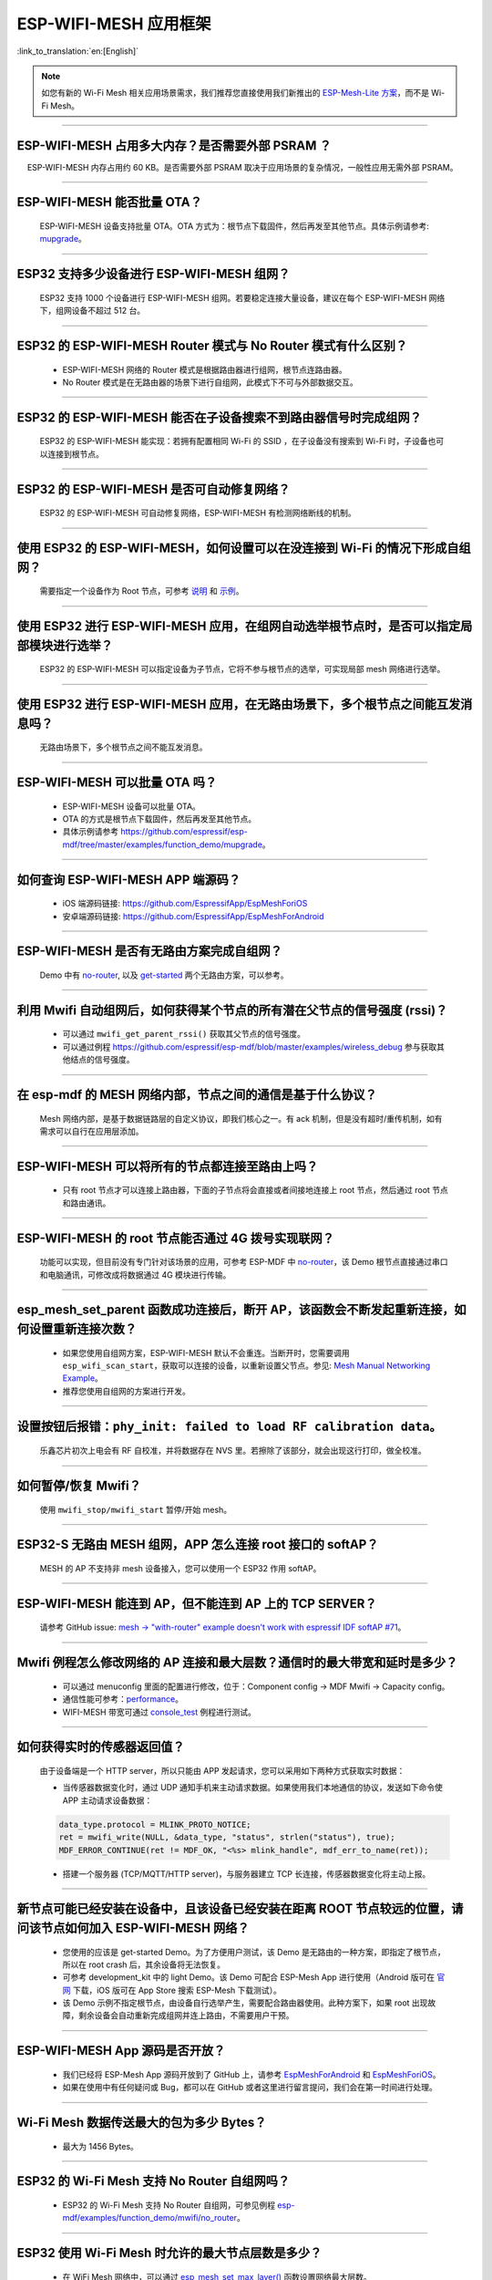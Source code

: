 ESP-WIFI-MESH 应用框架
========================

:link_to_translation:`en:[English]`

.. raw:: html

   <style>
   body {counter-reset: h2}
     h2 {counter-reset: h3}
     h2:before {counter-increment: h2; content: counter(h2) ". "}
     h3:before {counter-increment: h3; content: counter(h2) "." counter(h3) ". "}
     h2.nocount:before, h3.nocount:before, { content: ""; counter-increment: none }
   </style>

.. note::

  如您有新的 Wi-Fi Mesh 相关应用场景需求，我们推荐您直接使用我们新推出的 `ESP-Mesh-Lite 方案 <https://github.com/espressif/esp-mesh-lite>`__，而不是 Wi-Fi Mesh。

--------------

ESP-WIFI-MESH 占用多大内存？是否需要外部 PSRAM ？
-----------------------------------------------------

  ESP-WIFI-MESH 内存占用约 60 KB。是否需要外部 PSRAM 取决于应用场景的复杂情况，一般性应用无需外部 PSRAM。

--------------

ESP-WIFI-MESH 能否批量 OTA？
---------------------------------

  ESP-WIFI-MESH 设备支持批量 OTA。OTA ⽅式为：根节点下载固件，然后再发至其他节点。具体示例请参考: `mupgrade <https://github.com/espressif/esp-mdf/tree/master/examples/function_demo/mupgrade>`__。

--------------

ESP32 支持多少设备进行 ESP-WIFI-MESH 组网？
--------------------------------------------------------

  ESP32 支持 1000 个设备进行 ESP-WIFI-MESH 组网。若要稳定连接大量设备，建议在每个 ESP-WIFI-MESH 网络下，组网设备不超过 512 台。

--------------

ESP32 的 ESP-WIFI-MESH Router 模式与 No Router 模式有什么区别？
-----------------------------------------------------------------------------

  - ESP-WIFI-MESH 网络的 Router 模式是根据路由器进行组网，根节点连路由器。
  - No Router 模式是在无路由器的场景下进行自组网，此模式下不可与外部数据交互。

--------------

ESP32 的 ESP-WIFI-MESH 能否在子设备搜索不到路由器信号时完成组网？
---------------------------------------------------------------------

  ESP32 的 ESP-WIFI-MESH 能实现：若拥有配置相同 Wi-Fi 的 SSID ，在子设备没有搜索到 Wi-Fi 时，子设备也可以连接到根节点。

--------------

ESP32 的 ESP-WIFI-MESH 是否可自动修复网络？
------------------------------------------------

  ESP32 的 ESP-WIFI-MESH 可自动修复网络，ESP-WIFI-MESH 有检测网络断线的机制。

--------------

使用 ESP32 的 ESP-WIFI-MESH，如何设置可以在没连接到 Wi-Fi 的情况下形成自组网？
-----------------------------------------------------------------------------------------------

  需要指定一个设备作为 Root 节点，可参考 `说明 <https://github.com/espressif/esp-mdf/blob/master/examples/function_demo/mwifi/README_cn.md>`_ 和 `示例 <https://github.com/espressif/esp-mdf/tree/master/examples/function_demo/mwifi>`_。

--------------

使用 ESP32 进行 ESP-WIFI-MESH 应用，在组网自动选举根节点时，是否可以指定局部模块进行选举？
----------------------------------------------------------------------------------------------------

  ESP32 的 ESP-WIFI-MESH 可以指定设备为子节点，它将不参与根节点的选举，可实现局部 mesh 网络进行选举。

--------------

使用 ESP32 进行 ESP-WIFI-MESH 应用，在无路由场景下，多个根节点之间能互发消息吗？
-------------------------------------------------------------------------------------------------

  无路由场景下，多个根节点之间不能互发消息。

--------------

ESP-WIFI-MESH 可以批量 OTA 吗？
-----------------------------------------

  - ESP-WIFI-MESH 设备可以批量 OTA。
  - OTA 的方式是根节点下载固件，然后再发至其他节点。
  - 具体示例请参考 https://github.com/espressif/esp-mdf/tree/master/examples/function_demo/mupgrade。

--------------

如何查询 ESP-WIFI-MESH APP 端源码？
---------------------------------------

  - iOS 端源码链接: https://github.com/EspressifApp/EspMeshForiOS
  - 安卓端源码链接: https://github.com/EspressifApp/EspMeshForAndroid

--------------

ESP-WIFI-MESH 是否有无路由方案完成自组网？
-----------------------------------------------------

  Demo 中有 `no-router <https://github.com/espressif/esp-mdf/tree/master/examples/function_demo/mwifi/no_router>`__, 以及 `get-started <https://github.com/espressif/esp-mdf/tree/master/examples/get-started>`__ 两个无路由方案，可以参考。

--------------

利用 Mwifi 自动组网后，如何获得某个节点的所有潜在父节点的信号强度 (rssi)？
------------------------------------------------------------------------------------------

  - 可以通过 ``mwifi_get_parent_rssi()`` 获取其父节点的信号强度。
  - 可以通过例程 https://github.com/espressif/esp-mdf/blob/master/examples/wireless_debug 参与获取其他结点的信号强度。

--------------

在 esp-mdf 的 MESH 网络内部，节点之间的通信是基于什么协议？
-------------------------------------------------------------------

  Mesh 网络内部，是基于数据链路层的自定义协议，即我们核心之一。有 ack 机制，但是没有超时/重传机制，如有需求可以自行在应用层添加。

--------------

ESP-WIFI-MESH 可以将所有的节点都连接至路由上吗？
----------------------------------------------------------

  - 只有 root 节点才可以连接上路由器，下面的子节点将会直接或者间接地连接上 root 节点，然后通过 root 节点和路由通讯。

--------------

ESP-WIFI-MESH 的 root 节点能否通过 4G 拨号实现联网？
------------------------------------------------------

  功能可以实现，但目前没有专门针对该场景的应用，可参考 ESP-MDF 中 `no-router <https://github.com/espressif/esp-mdf/tree/master/examples/function_demo/mwifi/no_router>`__，该 Demo 根节点直接通过串口和电脑通讯，可修改成将数据通过 4G 模块进行传输。

--------------

esp_mesh_set_parent 函数成功连接后，断开 AP，该函数会不断发起重新连接，如何设置重新连接次数？
-----------------------------------------------------------------------------------------------

  - 如果您使用自组网方案，ESP-WIFI-MESH 默认不会重连。当断开时，您需要调用 ``esp_wifi_scan_start``，获取可以连接的设备，以重新设置父节点。参见: `Mesh Manual Networking Example <https://github.com/espressif/esp-idf/tree/4a9f339447cd5b3143f90c2422d8e1e1da9da0a4/examples/mesh/manual_networking>`__。
  - 推荐您使用自组网的方案进行开发。

--------------

设置按钮后报错：``phy_init: failed to load RF calibration data``。
------------------------------------------------------------------------

  乐鑫芯片初次上电会有 RF 自校准，并将数据存在 NVS 里。若擦除了该部分，就会出现这行打印，做全校准。

--------------

如何暂停/恢复 Mwifi？
------------------------

  使用 ``mwifi_stop/mwifi_start`` 暂停/开始 mesh。

--------------

ESP32-S 无路由 MESH 组网，APP 怎么连接 root 接口的 softAP？
-------------------------------------------------------------

  MESH 的 AP 不支持非 mesh 设备接入，您可以使用一个 ESP32 作用 softAP。

--------------

ESP-WIFI-MESH 能连到 AP，但不能连到 AP 上的 TCP SERVER？
---------------------------------------------------------

  请参考 GitHub issue: `mesh -> "with-router" example doesn't work with espressif IDF softAP #71 <https://github.com/espressif/esp-mdf/issues/71>`__。

--------------

Mwifi 例程怎么修改网络的 AP 连接和最大层数？通信时的最大带宽和延时是多少？
----------------------------------------------------------------------------------

  - 可以通过 menuconfig 里面的配置进行修改，位于：Component config -> MDF Mwifi -> Capacity config。
  - 通信性能可参考：`performance <https://docs.espressif.com/projects/esp-idf/en/latest/esp32/api-guides/esp-wifi-mesh.html#performance>`__。
  - WIFI-MESH 带宽可通过 `console_test <https://github.com/espressif/esp-mdf/tree/master/examples/function_demo/mwifi/console_test>`__ 例程进行测试。

--------------

如何获得实时的传感器返回值？
-------------------------------------

  由于设备端是一个 HTTP server，所以只能由 APP 发起请求，您可以采用如下两种方式获取实时数据：

  - 当传感器数据变化时，通过 UDP 通知手机来主动请求数据。如果使用我们本地通信的协议，发送如下命令使 APP 主动请求设备数据：

  .. code-block:: c  

    data_type.protocol = MLINK_PROTO_NOTICE;
    ret = mwifi_write(NULL, &data_type, "status", strlen("status"), true);
    MDF_ERROR_CONTINUE(ret != MDF_OK, "<%s> mlink_handle", mdf_err_to_name(ret));

  - 搭建一个服务器 (TCP/MQTT/HTTP server)，与服务器建立 TCP 长连接，传感器数据变化将主动上报。

--------------

新节点可能已经安装在设备中，且该设备已经安装在距离 ROOT 节点较远的位置，请问该节点如何加入 ESP-WIFI-MESH 网络？
----------------------------------------------------------------------------------------------------------------------

  - 您使用的应该是 get-started Demo。为了方便用户测试，该 Demo 是无路由的一种方案，即指定了根节点，所以在 root crash 后，其余设备将无法恢复。
  - 可参考 development_kit 中的 light Demo。该 Demo 可配合 ESP-Mesh App 进行使用（Android 版可在 `官网 <https://www.espressif.com/zh-hans/support/download/apps>`_ 下载，iOS 版可在 App Store 搜索 ESP-Mesh 下载测试）。
  - 该 Demo 示例不指定根节点，由设备自行选举产生，需要配合路由器使用。此种方案下，如果 root 出现故障，剩余设备会自动重新完成组网并连上路由，不需要用户干预。

--------------

ESP-WIFI-MESH App 源码是否开放？
-----------------------------------------------

  - 我们已经将 ESP-Mesh App 源码开放到了 GitHub 上，请参考 `EspMeshForAndroid <https://github.com/EspressifApp/EspMeshForAndroid>`_ 和 `EspMeshForiOS <https://github.com/EspressifApp/EspMeshForAndroid>`_。
  - 如果在使用中有任何疑问或 Bug，都可以在 GitHub 或者这里进行留言提问，我们会在第一时间进行处理。

--------------

Wi-Fi Mesh 数据传送最大的包为多少 Bytes？
------------------------------------------------------------------------------------------

  - 最大为 1456 Bytes。

--------

ESP32 的 Wi-Fi Mesh 支持 No Router 自组网吗？
--------------------------------------------------------------------------------------------------------------------------

  - ESP32 的 Wi-Fi Mesh 支持 No Router 自组网，可参见例程 `esp-mdf/examples/function_demo/mwifi/no_router <https://github.com/espressif/esp-mdf/tree/master/examples/function_demo/mwifi/no_router>`_。

-----------------

ESP32 使用 Wi-Fi Mesh 时允许的最大节点层数是多少？
--------------------------------------------------------------------------------------------

  - 在 WiFi Mesh 网络中，可以通过 `esp_mesh_set_max_layer() <https://docs.espressif.com/projects/esp-idf/zh_CN/latest/esp32/api-reference/network/esp-wifi-mesh.html#_CPPv422esp_mesh_set_max_layeri>`_ 函数设置网络最大层数。
  - 对于树形拓扑结构，最大值为 25；对于链式拓扑结构，最大值为 1000。
  
---------------------

使用 ESP32 开发板测试 `esp-mdf/examples/function_demo/mwifi/router <https://github.com/espressif/esp-mdf/tree/master/examples/function_demo/mwifi/router>`_ 例程，ESP32 连接路由器后，在路由器连接端显示的设备名称为 “espressif”，如何修改此名称？
-------------------------------------------------------------------------------------------------------------------------------------------------------------------------------------------------------------------------------------------------------------------------------------------------------------------------------------------

  - 在 menuconfig → Component config → LWIP ——> (espressif) Local netif hostname 中修改设置即可。

---------------------

Wi-Fi Mesh 可以通过 TCP Server 给特定节点发送消息吗？
------------------------------------------------------------------------------------------------------------------------------

  - Wi-Fi Mesh 网络可在 TCP 服务器中发送数据到指定节点或组地址，可参考 `demo <https://github.com/espressif/esp-mdf/tree/master/examples/function_demo/mwifi/router>`_。
  
--------------------

在 ESP32 Wi-Fi Mesh 网络运行过程中，若根 (Root) 节点丢失，系统会反馈什么事件？
--------------------------------------------------------------------------------------------

  - 若根 (Root) 节点丢失，所有节点将会触发 MDF_EVENT_MWIFI_PARENT_DISCONNECTED (MESH_EVENT_PARENT_DISCONNECTED)，然后开始重新扫描 (Scan)，进行重新选举，直到选举出新的根 (Root) 节点。

----------------

使用 ESP32 进行 Wi-Fi Mesh 应用开发，目前使用的是 esp_mesh_send() 函数，发现服务器没有接收到任何数据。如何将数据从叶节点 (leaf node) 传输到外部服务器？ 
----------------------------------------------------------------------------------------------------------------------------------------------------------------------------------------------------------------------------------------------------------------

  - esp_mesh_send() 只能用于 Wi-Fi Mesh 网络内部数据通信。
  - 叶节点 (leaf node) 往外部服务器发送数据，需要通过根节点 (root node) 转发数据。
  - 正确的做法是：叶节点先将数据发给根节点，根节点再把数据发给外部服务器。

---------------

ESP-MESH 设备组网之后如何做 OTA 升级？
--------------------------------------------------------------------------------------------------------------------------------

  - ROOT 节点可以连接服务器获取到升级 bin 文件，然后把固件通过 MAC 地址去发送给对应的模组进行 OTA 升级。
  - 详情请参考 `mupgrade demo <https://github.com/espressif/esp-mdf/tree/master/examples/function_demo/mupgrade>`_。

---------------

是否有 ESP-MESH 灯参考设计？
--------------------------------------------------------------------------------------------------------------------------------

  - 灯的整体设计是由第三方工厂完成的，我们并没有相关原理图或者 PCB 布局。但是单从模块角度，我们只需要给芯片供电，芯片输出 PWM 控制灯的颜色或色温变化即可，并没有太复杂的设计。
  - 可以参考 `ESP-MDF <https://github.com/espressif/esp-mdf>`_ 获取更多关于 MESH 的信息。

---------------

ESP-MESH 节点不做任何配置，默认是什么模式？
--------------------------------------------------------------------------------------------------------------------------------

  - 默认是 IDLE 模式。

---------------

ESP-MESH 启动时开启 AP+STA 模式，手机可以搜索到 AP 吗？
-----------------------------------------------------------------------------------------------------------------------------------

  - 不可以，ESP-MESH 是乐鑫私有协议, 详情请参考 `WIFI-MESH 介绍 <https://docs.espressif.com/projects/esp-idf/zh_CN/latest/esp32/api-guides/esp-wifi-mesh.html>`_。

---------------

设备已经组网完成，新增设备是否需要全部重新扫描？
--------------------------------------------------------

  - 不需要，只需要在当前子节点中扫描，找到信号强度最好的那个节点作为它的父节点即可。

------------------------

ESP32 作为主设备对多个从设备进行时间同步，是否可以满足误差在 2 ms 内的需求？ 
------------------------------------------------------------------------------------------------------------------------------------------

  - 针对此应用场景，建议基于 esp-mdf 来开发， 可参考 `esp-mdf/examples/development_kit/light <https://github.com/espressif/esp-mdf/blob/master/examples/development_kit/light/main/light_example.c>`_ 例程。
  - 使用 `esp_mesh_get_tsf_time() <https://docs.espressif.com/projects/esp-idf/zh_CN/latest/esp32/api-reference/network/esp-wifi-mesh.html#_CPPv421esp_mesh_get_tsf_timev>`_ 来实现，此精度可满足需求。

---------------

ESP-MESH 中如何获取节点类型？
--------------------------------------------------------------------------------------------------------------------------------

  - 可以调用 `esp_mesh_get_type <https://docs.espressif.com/projects/esp-idf/zh_CN/release-v4.1/api-reference/network/esp_mesh.html?highlight=esp_mesh_get_type#_CPPv417esp_mesh_get_typev>`_ 接口获取。

---------------
 
ESP-Mesh 根节点通过 ethernet 向服务发消息示例？
---------------------------------------------------------------------------------

  - 请参考 `root_on_ethnernet <https://github.com/espressif/esp-mdf/tree/master/examples/function_demo/mwifi/root_on_ethernet/>`_ 示例。

-------------

`esp-mesh-lite <https://github.com/espressif/esp-mesh-lite/blob/master/components/mesh_lite/README_CN.md#esp-mesh-lite>`_ 解决方案是否支持无路由器的应用场景？
----------------------------------------------------------------------------------------------------------------------------------------------------------------------------------------------------------------------------------------------------------------------------------

  - 支持，esp-mesh-lite 解决方案支持的应用场景可参见 `esp-mesh-lite 特性 <https://github.com/espressif/esp-mesh-lite/blob/master/components/mesh_lite/CHANGELOG.md#mesh>`_ 说明。
  - 可基于 `esp-mesh-lite/examples/mesh_local_control <https://github.com/espressif/esp-mesh-lite/tree/master/examples/mesh_local_control>`_ 例程使能 ``Component config`` > ``ESP Wi-Fi Mesh Lite`` > ``Enable Mesh-Lite`` > ``Mesh-Lite info configuration`` > ``[*] Join Mesh no matter whether the node is connected to router`` 配置选项来测试。
  - 对于无路由器的方案需要注意如下：

    - 尽量确定一个根节点，可通过 ``esp_mesh_lite_set_allow_level(1)`` 设置。
    - 对于其他节点，建议使用 ``esp_mesh_lite_set_disallow_level(1)`` 函数来禁止它们成为根节点。
    - Mesh-Lite 的应用场景下，Mesh 网络的建立需要依靠设备物理距离和 Wi-Fi 信号质量等因素，因此需要进行充分的实地测试和调试，以保证 Mesh 网络的性能和稳定性。

----------------

``esp-wifi-mesh`` 已经组网时，根节点或子节点可以同时开启 Wi-Fi Scan 扫描周围可用的 AP 信息吗？
---------------------------------------------------------------------------------------------------------------------------------------------------------------------------------------------------------------------------------------------------------

  - ``esp-wifi-mesh`` 已经组网时，任何节点设备都不支持开启 Wi-Fi Scan 功能。

----------------

使用 ``esp-wifi-mesh router`` 解决方案时，如何切换新的路由器进行组网？
-----------------------------------------------------------------------------------------------------------------------------------

  - 可以在 ``MESH_EVENT_PARENT_DISCONNECTED`` 事件后，修改如下代码：

    .. code:: text

            mesh_router_t change_router = {
                .ssid = "TP-LINK_CSW",
                .password = "12345678",
                .ssid_len = strlen("TP-LINK_CSW"),
            };
            esp_mesh_set_self_organized(false, false);
            esp_mesh_set_router(&change_router);
            esp_mesh_set_self_organized(true, true);
